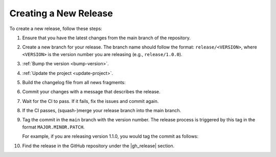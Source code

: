 .. _create-release:

Creating a New Release
======================

To create a new release, follow these steps:

#. Ensure that you have the latest changes from the main branch of the repository.
#. Create a new branch for your release. The branch name should follow the format: ``release/<VERSION>``, where ``<VERSION>`` is the version number you are releasing (e.g., ``release/1.0.0``).
#. :ref:`Bump the version <bump-version>`.
#. :ref:`Update the project <update-project>`.
#. Build the changelog file from all news fragments:

   .. code-block:: shell-session
      :caption: Build a combined changelog from news fragment

      $ towncrier build [--yes]


#. Commit your changes with a message that describes the release.
#. Wait for the CI to pass. If it fails, fix the issues and commit again.
#. If the CI passes, (squash-)merge your release branch into the main branch.
#. Tag the commit in the ``main`` branch with the version number. The release process is triggered by this tag in the format ``MAJOR.MINOR.PATCH``.

   For example, if you are releasing version 1.1.0, you would tag the commit as follows:

   .. code-block:: shell-session
      :caption: Tag the release commit

       $ git tag 1.1.0
       $ git push origin 1.1.0

#. Find the release in the GitHub repository under the |gh_release| section.